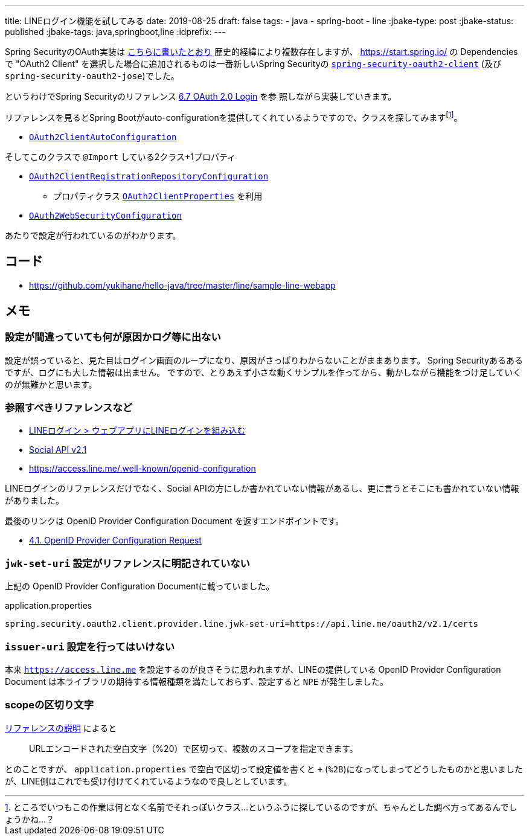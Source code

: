 ---
title: LINEログイン機能を試してみる
date: 2019-08-25
draft: false
tags:
  - java
  - spring-boot
  - line
:jbake-type: post
:jbake-status: published
:jbake-tags: java,springboot,line
:idprefix:
---

Spring SecurityのOAuth実装は https://qiita.com/yukihane/items/fc97f888ecb6a6850ea7[こちらに書いたとおり] 歴史的経緯により複数存在しますが、 https://start.spring.io/ の
 Dependencies で "OAuth2 Client" を選択した場合に追加されるものは一番新しいSpring Securityの https://docs.spring.io/spring-security/site/docs/5.1.6.RELEASE/reference/html/modules.html#spring-security-oauth2-client[`spring-security-oauth2-client`] (及び `spring-security-oauth2-jose`)でした。

というわけでSpring Securityのリファレンス https://docs.spring.io/spring-security/site/docs/5.1.6.RELEASE/reference/html/jc.html#oauth2login[6.7 OAuth 2.0 Login] を参
照しながら実装していきます。

リファレンスを見るとSpring Bootがauto-configurationを提供してくれているようですので、クラスを探してみますfootnote:[ところでいつもこの作業は何となく名前でそれっぽいクラス…というふうに探しているのですが、ちゃんとした調べ方ってあるんでしょうかね…？]。


* https://github.com/spring-projects/spring-boot/blob/v2.1.7.RELEASE/spring-boot-project/spring-boot-autoconfigure/src/main/java/org/springframework/boot/autoconfigure/security/oauth2/client/servlet/OAuth2ClientAutoConfiguration.java[`OAuth2ClientAutoConfiguration`]

そしてこのクラスで `@Import` している2クラス+1プロパティ

* https://github.com/spring-projects/spring-boot/blob/v2.1.7.RELEASE/spring-boot-project/spring-boot-autoconfigure/src/main/java/org/springframework/boot/autoconfigure/security/oauth2/client/servlet/OAuth2ClientRegistrationRepositoryConfiguration.java[`OAuth2ClientRegistrationRepositoryConfiguration`]
** プロパティクラス https://github.com/spring-projects/spring-boot/blob/v2.1.7.RELEASE/spring-boot-project/spring-boot-autoconfigure/src/main/java/org/springframework/boot/autoconfigure/security/oauth2/client/OAuth2ClientProperties.java[`OAuth2ClientProperties`] を利用
* https://github.com/spring-projects/spring-boot/blob/v2.1.7.RELEASE/spring-boot-project/spring-boot-autoconfigure/src/main/java/org/springframework/boot/autoconfigure/security/oauth2/client/servlet/OAuth2WebSecurityConfiguration.java[`OAuth2WebSecurityConfiguration`]

あたりで設定が行われているのがわかります。

== コード

* https://github.com/yukihane/hello-java/tree/master/line/sample-line-webapp

== メモ

=== 設定が間違っていても何が原因かログ等に出ない

設定が誤っていると、見た目はログイン画面のループになり、原因がさっぱりわからないことがままあります。
Spring Securityあるあるですが、ログにも大した情報は出ません。
ですので、とりあえず小さな動くサンプルを作ってから、動かしながら機能をつけ足していくのが無難かと思います。

=== 参照すべきリファレンスなど

* https://developers.line.biz/ja/docs/line-login/web/integrate-line-login/[LINEログイン > ウェブアプリにLINEログインを組み込む]
* https://developers.line.biz/ja/docs/social-api/[Social API v2.1]
* https://access.line.me/.well-known/openid-configuration

LINEログインのリファレンスだけでなく、Social APIの方にしか書かれていない情報があるし、更に言うとそこにも書かれていない情報がありました。

最後のリンクは OpenID Provider Configuration Document を返すエンドポイントです。

* https://openid.net/specs/openid-connect-discovery-1_0.html#ProviderConfigurationRequest[4.1. OpenID Provider Configuration Request]

=== `jwk-set-uri` 設定がリファレンスに明記されていない

上記の OpenID Provider Configuration Documentに載っていました。

.application.properties
----
spring.security.oauth2.client.provider.line.jwk-set-uri=https://api.line.me/oauth2/v2.1/certs
----

=== `issuer-uri` 設定を行ってはいけない

本来 `https://access.line.me` を設定するのが良さそうに思われますが、LINEの提供している OpenID Provider Configuration Document は本ライブラリの期待する情報種類を満たしておらず、設定すると `NPE` が発生しました。

=== scopeの区切り文字

https://developers.line.biz/ja/docs/line-login/web/integrate-line-login/#scopes[リファレンスの説明] によると
[quote]
--
URLエンコードされた空白文字（%20）で区切って、複数のスコープを指定できます。
--
とのことですが、 `application.properties` で空白で区切って設定値を書くと `+` (`%2B`)になってしまってどうしたものかと思いましたが、LINE側はこれでも受け付けてくれているようなので良しとしています。
